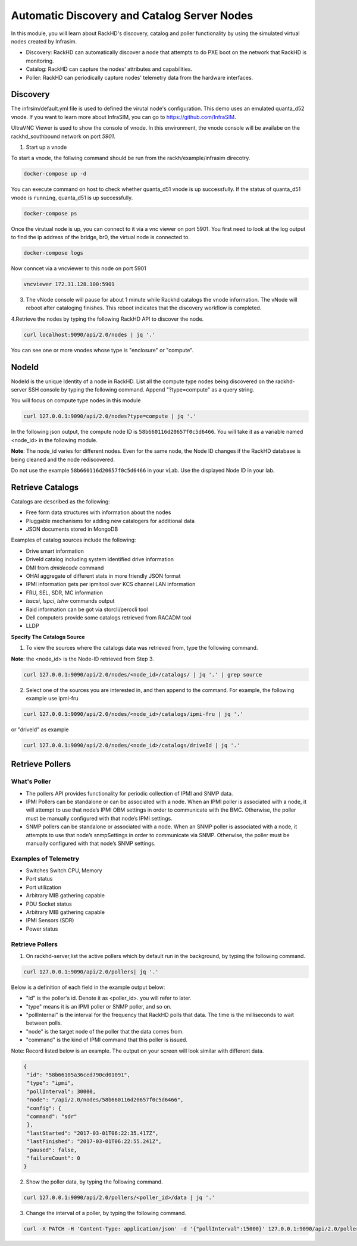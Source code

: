 Automatic Discovery and Catalog Server Nodes
===============================================

In this module, you will learn about RackHD's discovery, catalog and poller functionality by using the simulated virtual nodes created by Infrasim.

- Discovery: RackHD can automatically discover a node that attempts to do PXE boot on the network that RackHD is monitoring.

- Catalog: RackHD can capture the nodes' attributes and capabilities.

- Poller: RackHD can periodically capture nodes' telemetry data from the hardware interfaces.

Discovery
----------
The infrsim/default.yml file is used to defined the virutal node's configuration.  This demo uses an emulated quanta_d52 vnode. If you want to learn more about InfraSIM, you can go to https://github.com/InfraSIM.

UltraVNC Viewer is used to show the console of vnode. In this environment, the vnode console will be availabe on the rackhd_southbound network on port `5901`.

1. Start up a vnode

To start a vnode, the follwing command should be run from the rackh/example/infrasim direcotry.

.. code::

  docker-compose up -d

You can execute command on host to check whether quanta_d51 vnode is up successfully. If the status of quanta_d51 vnode is ``running``, quanta_d51 is up successfully.

.. code::

  docker-compose ps

Once the virutual node is up, you can connect to it via a vnc viewer on port 5901.  You first need to look at the log output to find the ip address of the bridge, br0, the virtual node is connected to.

.. code::

  docker-compose logs

.. image:: ../_static/infrasim_logs.png
     :align: center

Now conncet via a vncviewer to this node on port 5901

.. code::

  vncviewer 172.31.128.100:5901

.. image:: ../_static/infrasim_node_discovery.png
     :align: center

3. The vNode console will pause for about 1 minute while Rackhd catalogs the vnode information.  The vNode will reboot after cataloging finishes. This reboot indicates that the discovery workflow is completed.

.. image:: ../_static/infrasim_discovery_finished.png
     :align: center

4.Retrieve the nodes by typing the following RackHD API to discover the node.

.. code::

   curl localhost:9090/api/2.0/nodes | jq '.'

You can see one or more vnodes whose type is "enclosure" or "compute".

.. image:: ../_static/curl_nodes_info.png
    :align: center

NodeId
-------

NodeId is the unique Identity of a node in RackHD. List all the compute type nodes being discovered on the rackhd-server SSH console by typing the following command. Append "?type=compute" as a query string.

You will focus on compute type nodes in this module

.. code::

  curl 127.0.0.1:9090/api/2.0/nodes?type=compute | jq '.'

In the following json output, the compute node ID is ``58b660116d20657f0c5d6466``. You will take it as a variable named <node_id> in the following module.

**Note**: The node_id varies for different nodes. Even for the same node, the Node ID changes if the RackHD database is being cleaned and the node rediscovered.

Do not use the example ``58b660116d20657f0c5d6466`` in your vLab. Use the displayed Node ID in your lab.


Retrieve Catalogs
-----------------

Catalogs are described as the following:

- Free form data structures with information about the nodes
- Pluggable mechanisms for adding new catalogers for additional data
- JSON documents stored in MongoDB

Examples of catalog sources include the following:

- Drive smart information
- DriveId catalog including system identified drive information
- DMI from `dmidecode` command
- OHAI aggregate of different stats in more friendly JSON format
- IPMI information gets per ipmitool over KCS channel LAN information
- FRU, SEL, SDR, MC information
- `lsscsi`, `lspci`, `lshw` commands output
- Raid information can be got via storcli/perccli tool
- Dell computers provide some catalogs retrieved from RACADM tool
- LLDP

**Specify The Catalogs Source**

1. To view the sources where the catalogs data was retrieved from, type the following command.

**Note**: the <node_id> is the Node-ID retrieved from Step 3.

.. code::

    curl 127.0.0.1:9090/api/2.0/nodes/<node_id>/catalogs/ | jq '.' | grep source

.. image:: ../_static/catalog_info.png
     :align: center

2. Select one of the sources you are interested in, and then append to the command. For example, the following example use ipmi-fru

.. code::

    curl 127.0.0.1:9090/api/2.0/nodes/<node_id>/catalogs/ipmi-fru | jq '.'

or "driveId" as example

.. code::

   curl 127.0.0.1:9090/api/2.0/nodes/<node_id>/catalogs/driveId | jq '.'


Retrieve Pollers
------------------------

What's Poller
~~~~~~~~~~~~~

- The pollers API provides functionality for periodic collection of IPMI and SNMP data.
- IPMI Pollers can be standalone or can be associated with a node. When an IPMI poller is associated with a node, it will attempt to use that node’s IPMI OBM settings in order to communicate with the BMC. Otherwise, the poller must be manually configured with that node’s IPMI settings.
- SNMP pollers can be standalone or associated with a node. When an SNMP poller is associated with a node, it attempts to use that node’s snmpSettings in order to communicate via SNMP. Otherwise, the poller must be manually configured with that node’s SNMP settings.

Examples of Telemetry
~~~~~~~~~~~~~~~~~~~~~

- Switches Switch CPU, Memory
- Port status
- Port utilization
- Arbitrary MIB gathering capable
- PDU Socket status
- Arbitrary MIB gathering capable
- IPMI Sensors (SDR)
- Power status

Retrieve Pollers
~~~~~~~~~~~~~~~~~

1. On rackhd-server,list the active pollers which by default run in the background, by typing the following command.

.. code::

  curl 127.0.0.1:9090/api/2.0/pollers| jq '.'


Below is a definition of each field in the example output below:

- "id" is the poller's id. Denote it as <poller_id>. you will refer to later.
- "type" means it is an IPMI poller or SNMP poller, and so on.
- "pollInternal" is the interval for the frequency that RackHD polls that data. The time is the milliseconds to wait between polls.
- "node" is the target node of the poller that the data comes from.
- "command" is the kind of IPMI command that this poller is issued.

Note: Record listed below is an example. The output on your screen will look similar with different
data.

.. code::

 {
  "id": "58b66105a36ced790cd01091",
  "type": "ipmi",
  "pollInterval": 30000,
  "node": "/api/2.0/nodes/58b660116d20657f0c5d6466",
  "config": {
  "command": "sdr"
  },
  "lastStarted": "2017-03-01T06:22:35.417Z",
  "lastFinished": "2017-03-01T06:22:55.241Z",
  "paused": false,
  "failureCount": 0
 }

2. Show the poller data, by typing the following command.

.. code::

  curl 127.0.0.1:9090/api/2.0/pollers/<poller_id>/data | jq '.'

3. Change the interval of a poller, by typing the following command.

.. code::

 curl -X PATCH -H 'Content-Type: application/json' -d '{"pollInterval":15000}' 127.0.0.1:9090/api/2.0/pollers/<poller_id>

.. image:: ../_static/pollers_info.png
     :align: center
